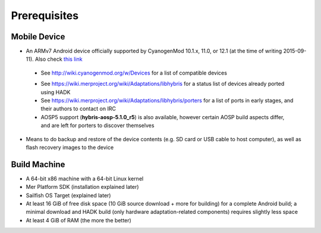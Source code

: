 Prerequisites
=============

.. _this link: https://github.com/mer-hybris/android/branches

Mobile Device
-------------

* An ARMv7 Android device officially supported by CyanogenMod 10.1.x, 11.0, or
  12.1 (at the time of writing 2015-09-11). Also check `this link`_

 - See http://wiki.cyanogenmod.org/w/Devices for a list of compatible devices

 * See https://wiki.merproject.org/wiki/Adaptations/libhybris for a status list
   of devices already ported using HADK

 * See https://wiki.merproject.org/wiki/Adaptations/libhybris/porters for a list
   of ports in early stages, and their authors to contact on IRC

 * AOSP5 support (**hybris-aosp-5.1.0_r5**) is also available, however certain
   AOSP build aspects differ, and are left for porters to discover themselves

* Means to do backup and restore of the device contents (e.g. SD card or USB
  cable to host computer), as well as flash recovery images to the device

Build Machine
-------------

* A 64-bit x86 machine with a 64-bit Linux kernel

* Mer Platform SDK (installation explained later)

* Sailfish OS Target (explained later)

* At least 16 GiB of free disk space (10 GiB source download + more for
  building) for a complete Android build; a minimal download and HADK build
  (only hardware adaptation-related components) requires slightly less space

* At least 4 GiB of RAM (the more the better)

